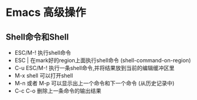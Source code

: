 * Emacs 高级操作

** Shell命令和Shell
- ESC/M-! 执行shell命令
- ESC | 在mark好的region上面执行shell命令 (shell-command-on-region)
- C-u ESC/M-! 执行一条shell命令,并将结果放到当前的编辑缓冲区里
- M-x shell 可以打开shell
- M-n 或者 M-p 可以显示出上一个命令和下一个命令 (从历史记录中)
- C-c C-o 删除上一条命令的输出结果
